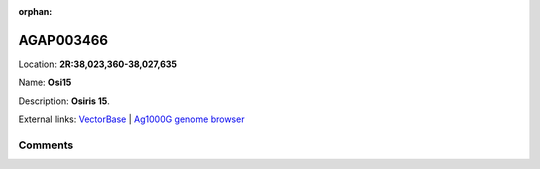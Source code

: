 :orphan:



AGAP003466
==========

Location: **2R:38,023,360-38,027,635**

Name: **Osi15**

Description: **Osiris 15**.

External links:
`VectorBase <https://www.vectorbase.org/Anopheles_gambiae/Gene/Summary?g=AGAP003466>`_ |
`Ag1000G genome browser <https://www.malariagen.net/apps/ag1000g/phase1-AR3/index.html?genome_region=2R:38023360-38027635#genomebrowser>`_





Comments
--------


.. raw:: html

    <div id="disqus_thread"></div>
    <script>
    
    var disqus_config = function () {
        this.page.identifier = '/gene/AGAP003466';
    };
    
    (function() { // DON'T EDIT BELOW THIS LINE
    var d = document, s = d.createElement('script');
    s.src = 'https://agam-selection-atlas.disqus.com/embed.js';
    s.setAttribute('data-timestamp', +new Date());
    (d.head || d.body).appendChild(s);
    })();
    </script>
    <noscript>Please enable JavaScript to view the <a href="https://disqus.com/?ref_noscript">comments.</a></noscript>



